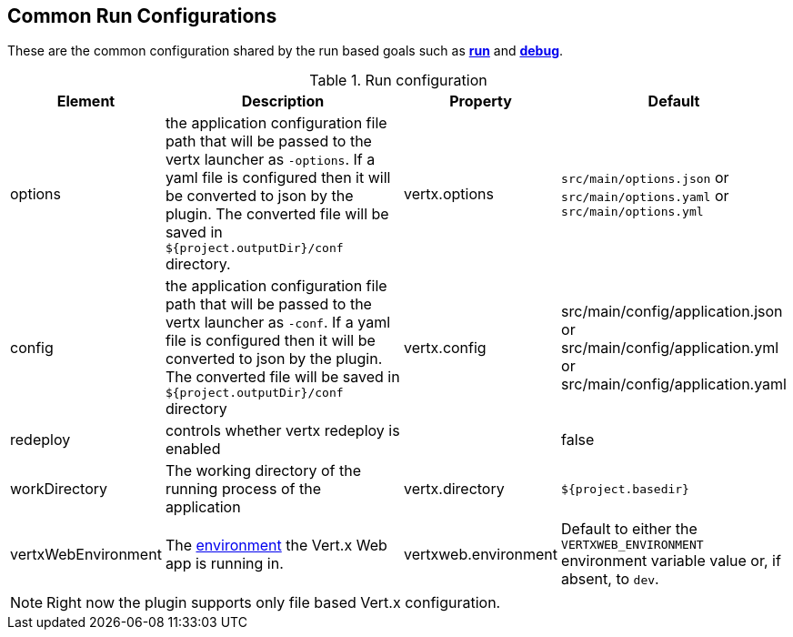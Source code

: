 [[common:run-configurations]]
== Common Run Configurations

These are the common configuration shared by the run based goals such as **<<vertx:run,run>>** and  **<<vertx:debug,debug>>**.

.Run configuration
[cols="1,5,2,3"]
|===
| Element | Description | Property| Default

| options
| the application configuration file path that will be passed to the vertx launcher as `-options`.
If a yaml file is configured then it will be converted to json by the plugin.
The converted file will be saved in `${project.outputDir}/conf` directory.
| vertx.options
| `src/main/options.json` or `src/main/options.yaml` or `src/main/options.yml`

| config
| the application configuration file path that will be passed to the vertx launcher as `-conf`.
If a yaml file is configured then it will be converted to json by the plugin.
The converted file will be saved in `${project.outputDir}/conf` directory
| vertx.config
| src/main/config/application.json or src/main/config/application.yml or src/main/config/application.yaml

| redeploy
| controls whether vertx redeploy is enabled
|
| false

| workDirectory
| The working directory of the running process of the application
| vertx.directory
| `${project.basedir}`

| vertxWebEnvironment
| The link:https://vertx.io/docs/vertx-web/java/#_development_mode[environment] the Vert.x Web app is running in.
| vertxweb.environment
| Default to either the `VERTXWEB_ENVIRONMENT` environment variable value or, if absent, to `dev`.

|===

NOTE: Right now the plugin supports only file based Vert.x configuration.
